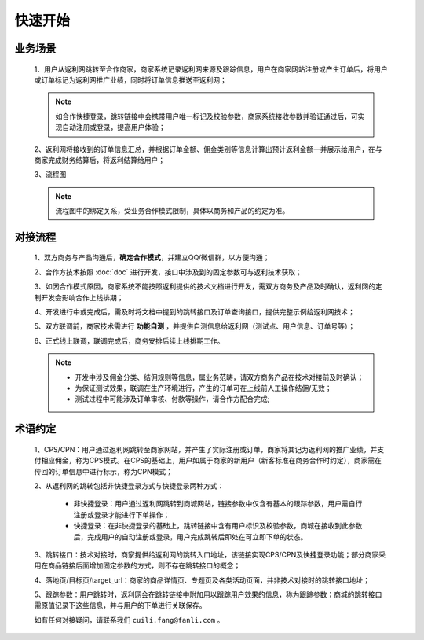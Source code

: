 快速开始
========

.. _begin_yewu:

业务场景
-----------

 1、用户从返利网跳转至合作商家，商家系统记录返利网来源及跟踪信息，用户在商家网站注册或产生订单后，将用户或订单标记为返利网推广业绩，同时将订单信息推送至返利网；

 .. note::
    如合作快捷登录，跳转链接中会携带用户唯一标记及校验参数，商家系统接收参数并验证通过后，可实现自动注册或登录，提高用户体验；

 2、返利网将接收到的订单信息汇总，并根据订单金额、佣金类别等信息计算出预计返利金额一并展示给用户，在与商家完成财务结算后，将返利结算给用户；

 3、流程图

 .. note::
  流程图中的绑定关系，受业务合作模式限制，具体以商务和产品的约定为准。

 .. image:: images/b2c.png
    :align: right
    :scale: 50 %


.. _begin_liucheng:

对接流程
------------

 1、双方商务与产品沟通后，**确定合作模式**，并建立QQ/微信群，以方便沟通；

 2、合作方技术按照 :doc:`doc` 进行开发，接口中涉及到的固定参数可与返利技术获取；

 3、如因合作模式原因，商家系统不能按照返利提供的技术文档进行开发，需双方商务及产品及时确认，返利网的定制开发会影响合作上线排期；

 4、开发进行中或完成后，需及时将文档中提到的跳转接口及订单查询接口，提供完整示例给返利网技术；

 5、双方联调前，商家技术需进行 **功能自测** ，并提供自测信息给返利网（测试点、用户信息、订单号等）；

 6、正式线上联调，联调完成后，商务安排后续上线排期工作。

 .. note::
    * 开发中涉及佣金分类、结佣规则等信息，属业务范畴，请双方商务产品在技术对接前及时确认；
    * 为保证测试效果，联调在生产环境进行，产生的订单可在上线前人工操作结佣/无效；
    * 测试过程中可能涉及订单审核、付款等操作，请合作方配合完成;

.. _begin_yueding:

术语约定
-----------
 1、CPS/CPN：用户通过返利网跳转至商家网站，并产生了实际注册或订单，商家将其记为返利网的推广业绩，并支付相应佣金，称为CPS模式。在CPS的基础上，用户如属于商家的新用户（新客标准在商务合作时约定），商家需在传回的订单信息中进行标示，称为CPN模式；

 2、从返利网的跳转包括非快捷登录方式与快捷登录两种方式：

    * 非快捷登录：用户通过返利网跳转到商城网站，链接参数中仅含有基本的跟踪参数，用户需自行注册或登录才能进行下单操作；

    * 快捷登录：在非快捷登录的基础上，跳转链接中含有用户标识及校验参数，商城在接收到此参数后，完成用户的自动注册或登录，用户完成跳转后即处在可立即下单的状态。

 3、跳转接口：技术对接时，商家提供给返利网的跳转入口地址，该链接实现CPS/CPN及快捷登录功能；部分商家采用在商品链接后面增加固定参数的方式，则不存在跳转接口的概念；

 4、落地页/目标页/target_url：商家的商品详情页、专题页及各类活动页面，并非技术对接时的跳转接口地址；

 5、跟踪参数：用户跳转时，返利网会在跳转链接中附加用以跟踪用户效果的信息，称为跟踪参数；商城的跳转接口需原值记录下这些信息，并与用户的下单进行关联保存。



 如有任何对接疑问，请联系我们 ``cuili.fang@fanli.com`` 。
 
